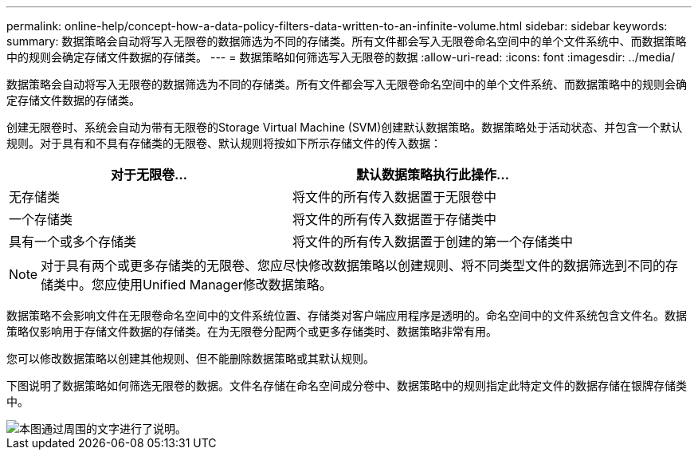 ---
permalink: online-help/concept-how-a-data-policy-filters-data-written-to-an-infinite-volume.html 
sidebar: sidebar 
keywords:  
summary: 数据策略会自动将写入无限卷的数据筛选为不同的存储类。所有文件都会写入无限卷命名空间中的单个文件系统中、而数据策略中的规则会确定存储文件数据的存储类。 
---
= 数据策略如何筛选写入无限卷的数据
:allow-uri-read: 
:icons: font
:imagesdir: ../media/


[role="lead"]
数据策略会自动将写入无限卷的数据筛选为不同的存储类。所有文件都会写入无限卷命名空间中的单个文件系统、而数据策略中的规则会确定存储文件数据的存储类。

创建无限卷时、系统会自动为带有无限卷的Storage Virtual Machine (SVM)创建默认数据策略。数据策略处于活动状态、并包含一个默认规则。对于具有和不具有存储类的无限卷、默认规则将按如下所示存储文件的传入数据：

|===
| 对于无限卷... | 默认数据策略执行此操作... 


 a| 
无存储类
 a| 
将文件的所有传入数据置于无限卷中



 a| 
一个存储类
 a| 
将文件的所有传入数据置于存储类中



 a| 
具有一个或多个存储类
 a| 
将文件的所有传入数据置于创建的第一个存储类中

|===
[NOTE]
====
对于具有两个或更多存储类的无限卷、您应尽快修改数据策略以创建规则、将不同类型文件的数据筛选到不同的存储类中。您应使用Unified Manager修改数据策略。

====
数据策略不会影响文件在无限卷命名空间中的文件系统位置、存储类对客户端应用程序是透明的。命名空间中的文件系统包含文件名。数据策略仅影响用于存储文件数据的存储类。在为无限卷分配两个或更多存储类时、数据策略非常有用。

您可以修改数据策略以创建其他规则、但不能删除数据策略或其默认规则。

下图说明了数据策略如何筛选无限卷的数据。文件名存储在命名空间成分卷中、数据策略中的规则指定此特定文件的数据存储在银牌存储类中。

image::../media/how-a-data-policy-filters-data-written-to-an-infinite-volume.gif[本图通过周围的文字进行了说明。]
